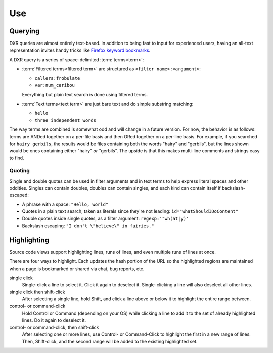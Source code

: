 ===
Use
===

Querying
========

DXR queries are almost entirely text-based. In addition to being fast to input
for experienced users, having an all-text representation invites handy tricks
like `Firefox keyword bookmarks`_.

.. _`Firefox keyword bookmarks`: http://kb.mozillazine.org/Using_keyword_searches

A DXR query is a series of space-delimited :term:`terms<term>`:

* :term:`Filtered terms<filtered term>` are structured as ``<filter name>:<argument>``:

  * ``callers:frobulate``
  * ``var:num_caribou``

  Everything but plain text search is done using filtered terms.

* :term:`Text terms<text term>` are just bare text and do simple substring matching:

  * ``hello``
  * ``three independent words``

The way terms are combined is somewhat odd and will change in a future version.
For now, the behavior is as follows: terms are ANDed together on a per-file
basis and then ORed together on a per-line basis. For example, if you searched
for ``hairy gerbils``, the results would be files containing both the words
"hairy" and "gerbils", but the lines shown would be ones containing either
"hairy" *or* "gerbils". The upside is that this makes multi-line comments and
strings easy to find.

Quoting
-------

Single and double quotes can be used in filter arguments and in text terms to
help express literal spaces and other oddities. Singles can contain doubles,
doubles can contain singles, and each kind can contain itself if
backslash-escaped:

* A phrase with a space: ``"Hello, world"``
* Quotes in a plain text search, taken as literals since they're not leading:
  ``id="whatShouldIDoContent"``
* Double quotes inside single quotes, as a filter argument:
  ``regexp:'"wh(at|y)'``
* Backslash escaping: ``"I don't \"believe\" in fairies."``


Highlighting
============

Source code views support highlighting lines, runs of lines, and even multiple
runs of lines at once.

There are four ways to highlight. Each updates the hash portion of the URL so
the highlighted regions are maintained when a page is bookmarked or shared via
chat, bug reports, etc.

single click
    Single-click a line to select it. Click it again to deselect it.
    Single-clicking a line will also deselect all other lines.

single click then shift-click
    After selecting a single line, hold Shift, and click a line above or below
    it to highlight the entire range between.

control- or command-click
    Hold Control or Command (depending on your OS) while clicking a line to add
    it to the set of already highlighted lines. Do it again to deselect it.

control- or command-click, then shift-click
    After selecting one or more lines, use Control- or Command-Click to
    highlight the first in a new range of lines. Then, Shift-click, and the
    second range will be added to the existing highlighted set.

